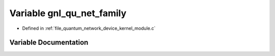 .. _exhale_variable_quantum__network__device__kernel__module_8c_1a2badde9dbcf798ac3a058da3b40067c6:

Variable gnl_qu_net_family
==========================

- Defined in :ref:`file_quantum_network_device_kernel_module.c`


Variable Documentation
----------------------


.. doxygenvariable:: gnl_qu_net_family
   :project: Netlink Asymmetric Communication Module